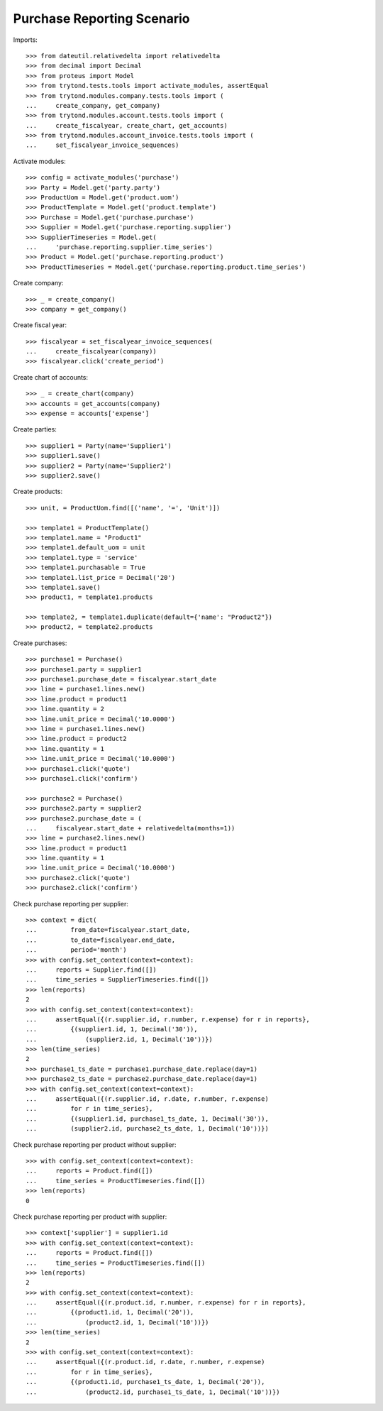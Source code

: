 ===========================
Purchase Reporting Scenario
===========================

Imports::

    >>> from dateutil.relativedelta import relativedelta
    >>> from decimal import Decimal
    >>> from proteus import Model
    >>> from trytond.tests.tools import activate_modules, assertEqual
    >>> from trytond.modules.company.tests.tools import (
    ...     create_company, get_company)
    >>> from trytond.modules.account.tests.tools import (
    ...     create_fiscalyear, create_chart, get_accounts)
    >>> from trytond.modules.account_invoice.tests.tools import (
    ...     set_fiscalyear_invoice_sequences)

Activate modules::

    >>> config = activate_modules('purchase')
    >>> Party = Model.get('party.party')
    >>> ProductUom = Model.get('product.uom')
    >>> ProductTemplate = Model.get('product.template')
    >>> Purchase = Model.get('purchase.purchase')
    >>> Supplier = Model.get('purchase.reporting.supplier')
    >>> SupplierTimeseries = Model.get(
    ...     'purchase.reporting.supplier.time_series')
    >>> Product = Model.get('purchase.reporting.product')
    >>> ProductTimeseries = Model.get('purchase.reporting.product.time_series')

Create company::

    >>> _ = create_company()
    >>> company = get_company()

Create fiscal year::

    >>> fiscalyear = set_fiscalyear_invoice_sequences(
    ...     create_fiscalyear(company))
    >>> fiscalyear.click('create_period')

Create chart of accounts::

    >>> _ = create_chart(company)
    >>> accounts = get_accounts(company)
    >>> expense = accounts['expense']

Create parties::

    >>> supplier1 = Party(name='Supplier1')
    >>> supplier1.save()
    >>> supplier2 = Party(name='Supplier2')
    >>> supplier2.save()

Create products::

    >>> unit, = ProductUom.find([('name', '=', 'Unit')])

    >>> template1 = ProductTemplate()
    >>> template1.name = "Product1"
    >>> template1.default_uom = unit
    >>> template1.type = 'service'
    >>> template1.purchasable = True
    >>> template1.list_price = Decimal('20')
    >>> template1.save()
    >>> product1, = template1.products

    >>> template2, = template1.duplicate(default={'name': "Product2"})
    >>> product2, = template2.products

Create purchases::

    >>> purchase1 = Purchase()
    >>> purchase1.party = supplier1
    >>> purchase1.purchase_date = fiscalyear.start_date
    >>> line = purchase1.lines.new()
    >>> line.product = product1
    >>> line.quantity = 2
    >>> line.unit_price = Decimal('10.0000')
    >>> line = purchase1.lines.new()
    >>> line.product = product2
    >>> line.quantity = 1
    >>> line.unit_price = Decimal('10.0000')
    >>> purchase1.click('quote')
    >>> purchase1.click('confirm')

    >>> purchase2 = Purchase()
    >>> purchase2.party = supplier2
    >>> purchase2.purchase_date = (
    ...     fiscalyear.start_date + relativedelta(months=1))
    >>> line = purchase2.lines.new()
    >>> line.product = product1
    >>> line.quantity = 1
    >>> line.unit_price = Decimal('10.0000')
    >>> purchase2.click('quote')
    >>> purchase2.click('confirm')

Check purchase reporting per supplier::

    >>> context = dict(
    ...         from_date=fiscalyear.start_date,
    ...         to_date=fiscalyear.end_date,
    ...         period='month')
    >>> with config.set_context(context=context):
    ...     reports = Supplier.find([])
    ...     time_series = SupplierTimeseries.find([])
    >>> len(reports)
    2
    >>> with config.set_context(context=context):
    ...     assertEqual({(r.supplier.id, r.number, r.expense) for r in reports},
    ...         {(supplier1.id, 1, Decimal('30')),
    ...             (supplier2.id, 1, Decimal('10'))})
    >>> len(time_series)
    2
    >>> purchase1_ts_date = purchase1.purchase_date.replace(day=1)
    >>> purchase2_ts_date = purchase2.purchase_date.replace(day=1)
    >>> with config.set_context(context=context):
    ...     assertEqual({(r.supplier.id, r.date, r.number, r.expense)
    ...         for r in time_series},
    ...         {(supplier1.id, purchase1_ts_date, 1, Decimal('30')),
    ...         (supplier2.id, purchase2_ts_date, 1, Decimal('10'))})

Check purchase reporting per product without supplier::

    >>> with config.set_context(context=context):
    ...     reports = Product.find([])
    ...     time_series = ProductTimeseries.find([])
    >>> len(reports)
    0

Check purchase reporting per product with supplier::

    >>> context['supplier'] = supplier1.id
    >>> with config.set_context(context=context):
    ...     reports = Product.find([])
    ...     time_series = ProductTimeseries.find([])
    >>> len(reports)
    2
    >>> with config.set_context(context=context):
    ...     assertEqual({(r.product.id, r.number, r.expense) for r in reports},
    ...         {(product1.id, 1, Decimal('20')),
    ...             (product2.id, 1, Decimal('10'))})
    >>> len(time_series)
    2
    >>> with config.set_context(context=context):
    ...     assertEqual({(r.product.id, r.date, r.number, r.expense)
    ...         for r in time_series},
    ...         {(product1.id, purchase1_ts_date, 1, Decimal('20')),
    ...             (product2.id, purchase1_ts_date, 1, Decimal('10'))})
